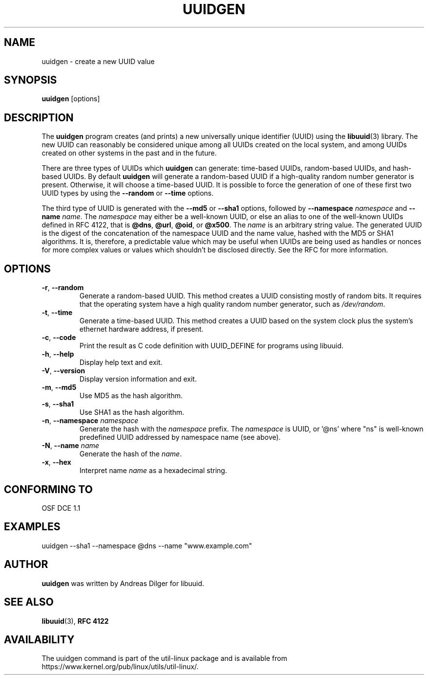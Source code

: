.\" Copyright 1999 Andreas Dilger (adilger@enel.ucalgary.ca)
.\"
.\" This file may be copied under the terms of the GNU Public License.
.TH UUIDGEN 1 "June 2011" "util-linux" "User Commands"
.SH NAME
uuidgen \- create a new UUID value
.SH SYNOPSIS
.B uuidgen
[options]
.SH DESCRIPTION
The
.B uuidgen
program creates (and prints)
a new universally unique identifier (UUID) using the
.BR libuuid (3)
library.  The new UUID can reasonably be considered unique among
all UUIDs created on the local system,
and among UUIDs created on other systems in the past
and in the future.
.PP
There are three types of UUIDs which
.B uuidgen
can generate: time-based UUIDs, random-based UUIDs, and hash-based UUIDs.
By default
.B uuidgen
will generate a random-based UUID if a high-quality random number
generator is present.  Otherwise, it will choose a time-based UUID.
It is possible to force the generation of one of these first two
UUID types by using the
.B \-\-random
or
.B \-\-time
options.
.PP
The third type of UUID is generated with the
.B \-\-md5
or
.B \-\-sha1
options, followed by
\fB\-\-namespace\fR \fInamespace\fR
and
\fB\-\-name\fR \fIname\fR.
The \fInamespace\fR may either be a well-known UUID, or else
an alias to one of the well-known UUIDs defined in RFC 4122, that is
.BR @dns ,
.BR @url ,
.BR @oid ,
or
.BR @x500 .
The \fIname\fR is an arbitrary string value.  The generated UUID is the
digest of the concatenation of the namespace UUID and the name value, hashed
with the MD5 or SHA1 algorithms.  It is, therefore, a predictable value
which may be useful when UUIDs are being used as handles or nonces for
more complex values or values which shouldn't be disclosed directly.
See the RFC for more information.
.SH OPTIONS
.TP
.BR \-r , " \-\-random"
Generate a random-based UUID.  This method creates a UUID consisting mostly
of random bits.  It requires that the operating system have a high
quality random number generator, such as
.IR /dev/random .
.TP
.BR \-t , " \-\-time"
Generate a time-based UUID.  This method creates a UUID based on the system
clock plus the system's ethernet hardware address, if present.
.TP
.BR \-c , " \-\-code"
Print the result as C code definition with UUID_DEFINE for programs using
libuuid. 
.TP
.BR \-h , " \-\-help"
Display help text and exit.
.TP
.BR \-V , " \-\-version"
Display version information and exit.
.TP
.BR \-m , " \-\-md5"
Use MD5 as the hash algorithm.
.TP
.BR \-s , " \-\-sha1"
Use SHA1 as the hash algorithm.
.TP
.BR \-n , " \-\-namespace " \fInamespace\fP
Generate the hash with the \fInamespace\fP prefix. The \fInamespace\fP is UUID,
or '@ns' where "ns" is well-known predefined UUID addressed by namespace name
(see above).
.TP
.BR \-N , " \-\-name " \fIname\fR
Generate the hash of the \fIname\fR.
.TP
.BR \-x , " \-\-hex"
Interpret name \fIname\fR as a hexadecimal string.
.SH "CONFORMING TO"
OSF DCE 1.1
.SH EXAMPLES
uuidgen \-\-sha1 \-\-namespace @dns \-\-name "www.example.com"
.SH AUTHOR
.B uuidgen
was written by Andreas Dilger for libuuid.
.SH SEE ALSO
.BR libuuid (3),
.B "RFC 4122"
.SH AVAILABILITY
The uuidgen command is part of the util-linux package and is available from
https://www.kernel.org/pub/linux/utils/util-linux/.
